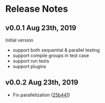 * Release Notes

** v0.0.1 Aug 23th, 2019

Initial version

- support both sequential & parallel testing
- support compile groups in test case
- support run tests
- support plugins

** v0.0.2 Aug 23th, 2019

- Fix parallelization ([[https://github.com/liufengyun/scala-wrench/commit/25b441e637acd7159de982129f9d0b5f6e6269a8][25b441]])